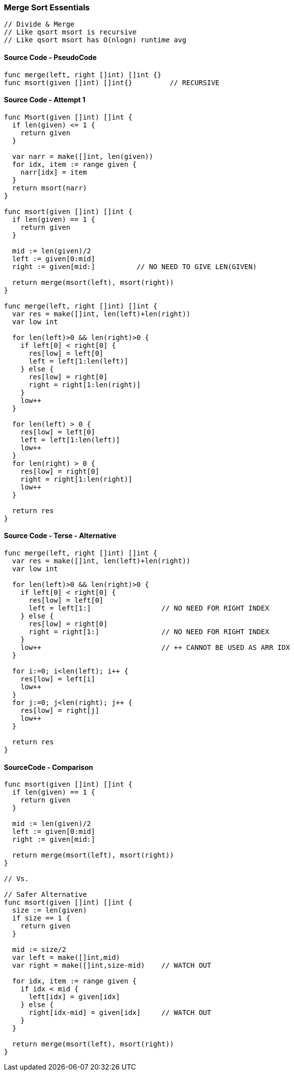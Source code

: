 === Merge Sort Essentials

[source, go]
----
// Divide & Merge
// Like qsort msort is recursive
// Like qsort msort has O(nlogn) runtime avg
----

==== Source Code - PseudoCode
[source, go]
----
func merge(left, right []int) []int {}
func msort(given []int) []int{}         // RECURSIVE
----

==== Source Code - Attempt 1
[source, go]
----
func Msort(given []int) []int {
  if len(given) <= 1 {
    return given
  }
  
  var narr = make([]int, len(given))
  for idx, item := range given {
    narr[idx] = item
  }
  return msort(narr)
}

func msort(given []int) []int {
  if len(given) == 1 {
    return given
  }

  mid := len(given)/2
  left := given[0:mid]
  right := given[mid:]          // NO NEED TO GIVE LEN(GIVEN)

  return merge(msort(left), msort(right))
}

func merge(left, right []int) []int {
  var res = make([]int, len(left)+len(right))
  var low int
  
  for len(left)>0 && len(right)>0 {
    if left[0] < right[0] {
      res[low] = left[0]
      left = left[1:len(left)]
    } else {
      res[low] = right[0]
      right = right[1:len(right)]
    }
    low++
  }
  
  for len(left) > 0 {
    res[low] = left[0]
    left = left[1:len(left)]
    low++
  }
  for len(right) > 0 {
    res[low] = right[0]
    right = right[1:len(right)]
    low++
  }
  
  return res
}
----


==== Source Code - Terse - Alternative
[source, go]
----
func merge(left, right []int) []int {
  var res = make([]int, len(left)+len(right))
  var low int
  
  for len(left)>0 && len(right)>0 {
    if left[0] < right[0] {
      res[low] = left[0]
      left = left[1:]                 // NO NEED FOR RIGHT INDEX
    } else {
      res[low] = right[0]
      right = right[1:]               // NO NEED FOR RIGHT INDEX
    }
    low++                             // ++ CANNOT BE USED AS ARR IDX 
  }
  
  for i:=0; i<len(left); i++ {
    res[low] = left[i]
    low++
  }
  for j:=0; j<len(right); j++ {
    res[low] = right[j]
    low++
  }
  
  return res
}
----

==== SourceCode - Comparison
[source, go]
----
func msort(given []int) []int {
  if len(given) == 1 {
    return given
  }
  
  mid := len(given)/2
  left := given[0:mid]
  right := given[mid:]
  
  return merge(msort(left), msort(right))
}

// Vs.

// Safer Alternative
func msort(given []int) []int {
  size := len(given)
  if size == 1 {
    return given
  }
  
  mid := size/2
  var left = make([]int,mid)
  var right = make([]int,size-mid)    // WATCH OUT
  
  for idx, item := range given {
    if idx < mid {
      left[idx] = given[idx]
    } else {
      right[idx-mid] = given[idx]     // WATCH OUT
    }
  }

  return merge(msort(left), msort(right))
}
----
